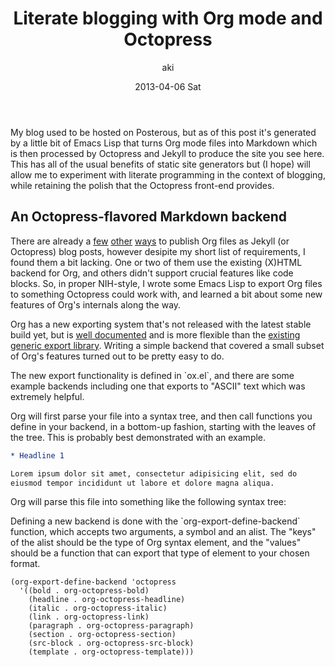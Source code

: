 #+TITLE:     Literate blogging with Org mode and Octopress
#+AUTHOR:    aki
#+EMAIL:     aki@utahraptor
#+DATE:      2013-04-06 Sat

My blog used to be hosted on Posterous, but as of this post it's
generated by a little bit of Emacs Lisp that turns Org mode files into
Markdown which is then processed by Octopress and Jekyll to produce
the site you see here. This has all of the usual benefits of static
site generators but (I hope) will allow me to experiment with literate
programming in the context of blogging, while retaining the polish
that the Octopress front-end provides.

** An Octopress-flavored Markdown backend

There are already a [[http://orgmode.org/worg/org-tutorials/org-jekyll.html][few]] [[http://blog.paphus.com/blog/2012/08/01/introducing-octopress-blogging-for-org-mode/][other]] [[http://juanreyero.com/open/org-jekyll/][ways]] to publish Org files as Jekyll (or
Octopress) blog posts, however desipite my short list of requirements,
I found them a bit lacking. One or two of them use the existing
(X)HTML backend for Org, and others didn't support crucial features
like code blocks. So, in proper NIH-style, I wrote some Emacs Lisp to
export Org files to something Octopress could work with, and learned a
bit about some new features of Org's internals along the way.

Org has a new exporting system that's not released with the latest
stable build yet, but is [[http://orgmode.org/worg/dev/org-export-reference.html][well documented]] and is more flexible than the
[[http://orgmode.org/worg/org-contrib/org-export-generic.html][existing generic export library]]. Writing a simple backend that covered
a small subset of Org's features turned out to be pretty easy to do.

The new export functionality is defined in `ox.el`, and there are some
example backends including one that exports to "ASCII" text which was
extremely helpful.

Org will first parse your file into a syntax tree, and then call
functions you define in your backend, in a bottom-up fashion, starting
with the leaves of the tree. This is probably best demonstrated with
an example.

#+BEGIN_SRC org
  * Headline 1
  
  Lorem ipsum dolor sit amet, consectetur adipisicing elit, sed do
  eiusmod tempor incididunt ut labore et dolore magna aliqua.
#+END_SRC

Org will parse this file into something like the following syntax tree:

#+BEGIN_SRC emacs-lisp :exports none :session octopress
  (defun simplify (x)
    (if (not (null x))
        (case (type-of x)
          (string (substring-no-properties x))
          (cons
           (cons (org-element-type x)
                 (mapcar 'simplify (org-element-contents x))))
          (t (error "unknown type")))
      x))
  
  (defun simplify-org-str (s)
    (simplify
     (with-temp-buffer
       (org-mode)
       (insert s)
       (org-element-parse-buffer))))
#+END_SRC

#+RESULTS:
: simplify-org-str

#+BEGIN_SRC emacs-lisp :exports results :results output :session octopress
  (pp (simplify-org-str "* Headline 1
  
  Lorem ipsum"))
#+END_SRC

# #+BEGIN_SRC
# (org-data
#  (headline
#   (section
#    (paragraph "  Lorem ipsum"))))
# #+END_SRC

Defining a new backend is done with the
`org-export-define-backend` function, which accepts two arguments, a
symbol and an alist. The "keys" of the alist should be the type of Org
syntax element, and the "values" should be a function that can export
that type of element to your chosen format.

#+NAME: org-export-define-backend
#+BEGIN_SRC common-lisp
(org-export-define-backend 'octopress
  '((bold . org-octopress-bold)
    (headline . org-octopress-headline)
    (italic . org-octopress-italic)
    (link . org-octopress-link)
    (paragraph . org-octopress-paragraph)
    (section . org-octopress-section)
    (src-block . org-octopress-src-block)
    (template . org-octopress-template)))
#+END_SRC
